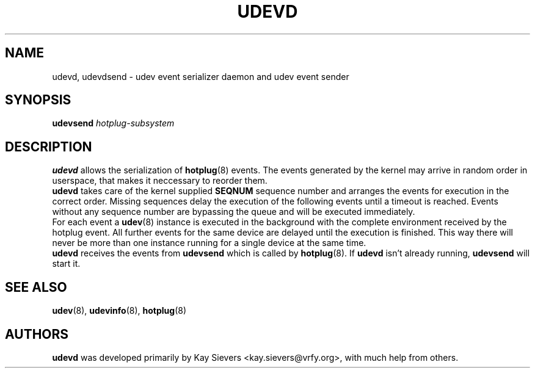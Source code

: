 .TH UDEVD 8 "February 2004" "" "Linux Administrator's Manual"
.SH NAME
udevd, udevdsend \- udev event serializer daemon and udev event sender
.SH SYNOPSIS
.BI udevsend " hotplug-subsystem"
.SH "DESCRIPTION"
.B udevd
allows the serialization of
.BR hotplug (8)
events. The events generated by the kernel may arrive in random order
in userspace, that makes it neccessary to reorder them.
.br
.B udevd
takes care of the kernel supplied
.B SEQNUM
sequence number and arranges the events for execution in the correct order.
Missing sequences delay the execution of the following events until a timeout
is reached. Events without any sequence number are bypassing the queue and
will be executed immediately.
.br
For each event a
.BR udev (8)
instance is executed in the background with the complete environment received
by the hotplug event. All further events for the same device are delayed until
the execution is finished. This way there will never be more than one instance
running for a single device at the same time.
.br
.B udevd
receives the events from
.B udevsend
which is called by
.BR hotplug (8).
If
.B udevd
isn't already running,
.B udevsend
will start it.
.SH "SEE ALSO"
.BR udev (8),
.BR udevinfo (8),
.BR hotplug (8)
.SH AUTHORS
.B udevd
was developed primarily by Kay Sievers <kay.sievers@vrfy.org>, with much help
from others.
